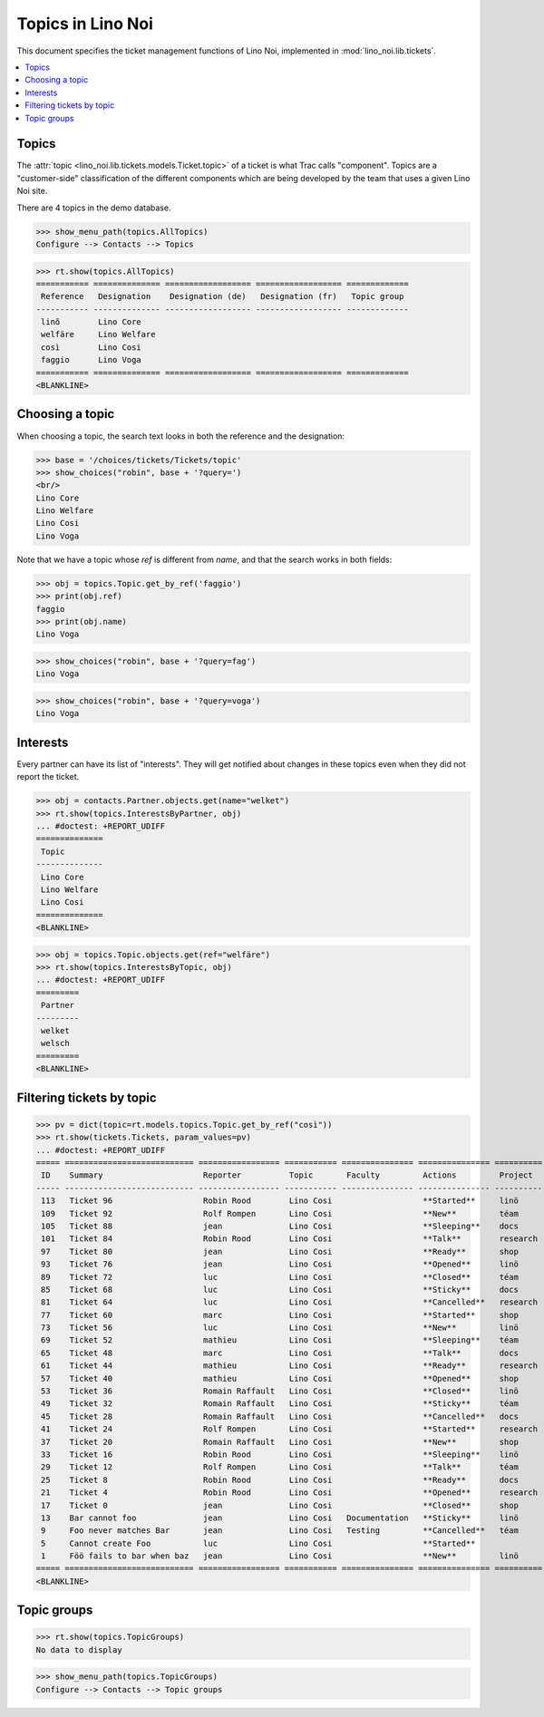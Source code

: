 .. _noi.specs.topics:

=============================
Topics in Lino Noi
=============================


.. How to test only this document:

    $ python setup.py test -s tests.SpecsTests.test_topics
    
    doctest init:

    >>> import lino
    >>> lino.startup('lino_noi.projects.team.settings.demo')
    >>> from lino.api.doctest import *


This document specifies the ticket management functions of Lino Noi,
implemented in :mod:`lino_noi.lib.tickets`.


.. contents::
  :local:



Topics
========

The :attr:`topic <lino_noi.lib.tickets.models.Ticket.topic>` of a
ticket is what Trac calls "component". Topics are a "customer-side"
classification of the different components which are being developed
by the team that uses a given Lino Noi site.

There are 4 topics in the demo database.

>>> show_menu_path(topics.AllTopics)
Configure --> Contacts --> Topics



>>> rt.show(topics.AllTopics)
=========== ============== ================== ================== =============
 Reference   Designation    Designation (de)   Designation (fr)   Topic group
----------- -------------- ------------------ ------------------ -------------
 linõ        Lino Core
 welfäre     Lino Welfare
 così        Lino Cosi
 faggio      Lino Voga
=========== ============== ================== ================== =============
<BLANKLINE>


Choosing a topic
================

When choosing a topic, the search text looks in both the reference and
the designation:

>>> base = '/choices/tickets/Tickets/topic'
>>> show_choices("robin", base + '?query=')
<br/>
Lino Core
Lino Welfare
Lino Cosi
Lino Voga

Note that we have a topic whose `ref` is different from `name`, and
that the search works in both fields:

>>> obj = topics.Topic.get_by_ref('faggio')
>>> print(obj.ref)
faggio
>>> print(obj.name)
Lino Voga

>>> show_choices("robin", base + '?query=fag')
Lino Voga

>>> show_choices("robin", base + '?query=voga')
Lino Voga


Interests
=========

Every partner can have its list of "interests". They will get notified
about changes in these topics even when they did not report the
ticket.


>>> obj = contacts.Partner.objects.get(name="welket")
>>> rt.show(topics.InterestsByPartner, obj)
... #doctest: +REPORT_UDIFF
==============
 Topic
--------------
 Lino Core
 Lino Welfare
 Lino Cosi
==============
<BLANKLINE>

>>> obj = topics.Topic.objects.get(ref="welfäre")
>>> rt.show(topics.InterestsByTopic, obj)
... #doctest: +REPORT_UDIFF
=========
 Partner
---------
 welket
 welsch
=========
<BLANKLINE>



Filtering tickets by topic
==========================

>>> pv = dict(topic=rt.models.topics.Topic.get_by_ref("così"))
>>> rt.show(tickets.Tickets, param_values=pv)
... #doctest: +REPORT_UDIFF
===== =========================== ================= =========== =============== =============== ==========
 ID    Summary                     Reporter          Topic       Faculty         Actions         Project
----- --------------------------- ----------------- ----------- --------------- --------------- ----------
 113   Ticket 96                   Robin Rood        Lino Cosi                   **Started**     linö
 109   Ticket 92                   Rolf Rompen       Lino Cosi                   **New**         téam
 105   Ticket 88                   jean              Lino Cosi                   **Sleeping**    docs
 101   Ticket 84                   Robin Rood        Lino Cosi                   **Talk**        research
 97    Ticket 80                   jean              Lino Cosi                   **Ready**       shop
 93    Ticket 76                   jean              Lino Cosi                   **Opened**      linö
 89    Ticket 72                   luc               Lino Cosi                   **Closed**      téam
 85    Ticket 68                   luc               Lino Cosi                   **Sticky**      docs
 81    Ticket 64                   luc               Lino Cosi                   **Cancelled**   research
 77    Ticket 60                   marc              Lino Cosi                   **Started**     shop
 73    Ticket 56                   luc               Lino Cosi                   **New**         linö
 69    Ticket 52                   mathieu           Lino Cosi                   **Sleeping**    téam
 65    Ticket 48                   marc              Lino Cosi                   **Talk**        docs
 61    Ticket 44                   mathieu           Lino Cosi                   **Ready**       research
 57    Ticket 40                   mathieu           Lino Cosi                   **Opened**      shop
 53    Ticket 36                   Romain Raffault   Lino Cosi                   **Closed**      linö
 49    Ticket 32                   Romain Raffault   Lino Cosi                   **Sticky**      téam
 45    Ticket 28                   Romain Raffault   Lino Cosi                   **Cancelled**   docs
 41    Ticket 24                   Rolf Rompen       Lino Cosi                   **Started**     research
 37    Ticket 20                   Romain Raffault   Lino Cosi                   **New**         shop
 33    Ticket 16                   Robin Rood        Lino Cosi                   **Sleeping**    linö
 29    Ticket 12                   Rolf Rompen       Lino Cosi                   **Talk**        téam
 25    Ticket 8                    Robin Rood        Lino Cosi                   **Ready**       docs
 21    Ticket 4                    Robin Rood        Lino Cosi                   **Opened**      research
 17    Ticket 0                    jean              Lino Cosi                   **Closed**      shop
 13    Bar cannot foo              jean              Lino Cosi   Documentation   **Sticky**      linö
 9     Foo never matches Bar       jean              Lino Cosi   Testing         **Cancelled**   téam
 5     Cannot create Foo           luc               Lino Cosi                   **Started**
 1     Föö fails to bar when baz   jean              Lino Cosi                   **New**         linö
===== =========================== ================= =========== =============== =============== ==========
<BLANKLINE>

 


Topic groups
============

>>> rt.show(topics.TopicGroups)
No data to display

>>> show_menu_path(topics.TopicGroups)
Configure --> Contacts --> Topic groups
